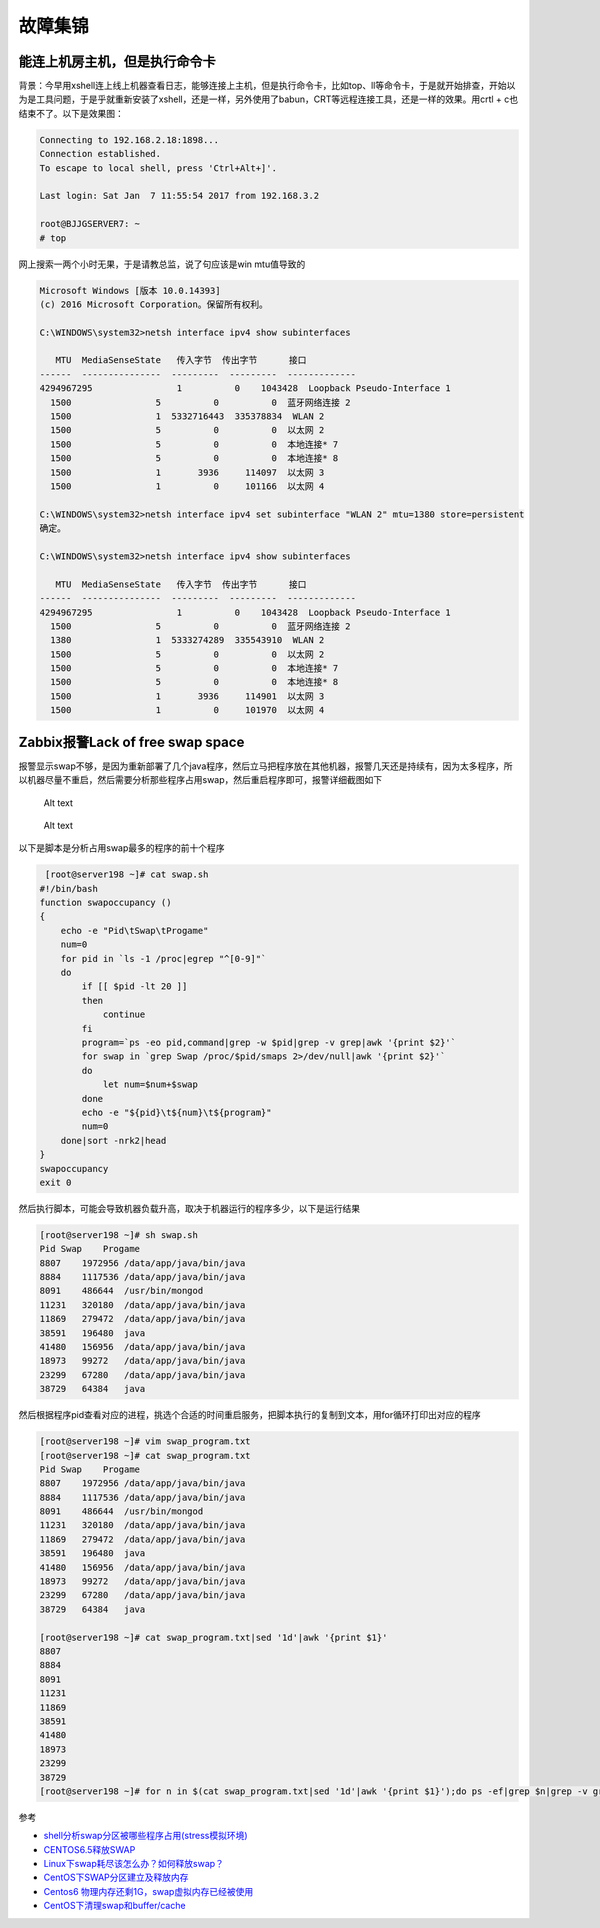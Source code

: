 故障集锦
========

能连上机房主机，但是执行命令卡
------------------------------

背景：今早用xshell连上线上机器查看日志，能够连接上主机，但是执行命令卡，比如top、ll等命令卡，于是就开始排查，开始以为是工具问题，于是乎就重新安装了xshell，还是一样，另外使用了babun，CRT等远程连接工具，还是一样的效果。用crtl
+ c也结束不了。以下是效果图：

.. code:: bash

    Connecting to 192.168.2.18:1898...
    Connection established.
    To escape to local shell, press 'Ctrl+Alt+]'.

    Last login: Sat Jan  7 11:55:54 2017 from 192.168.3.2

    root@BJJGSERVER7: ~
    # top

网上搜索一两个小时无果，于是请教总监，说了句应该是win mtu值导致的

.. code:: bash

    Microsoft Windows [版本 10.0.14393]
    (c) 2016 Microsoft Corporation。保留所有权利。

    C:\WINDOWS\system32>netsh interface ipv4 show subinterfaces

       MTU  MediaSenseState   传入字节  传出字节      接口
    ------  ---------------  ---------  ---------  -------------
    4294967295                1          0    1043428  Loopback Pseudo-Interface 1
      1500                5          0          0  蓝牙网络连接 2
      1500                1  5332716443  335378834  WLAN 2
      1500                5          0          0  以太网 2
      1500                5          0          0  本地连接* 7
      1500                5          0          0  本地连接* 8
      1500                1       3936     114097  以太网 3
      1500                1          0     101166  以太网 4

    C:\WINDOWS\system32>netsh interface ipv4 set subinterface "WLAN 2" mtu=1380 store=persistent
    确定。

    C:\WINDOWS\system32>netsh interface ipv4 show subinterfaces

       MTU  MediaSenseState   传入字节  传出字节      接口
    ------  ---------------  ---------  ---------  -------------
    4294967295                1          0    1043428  Loopback Pseudo-Interface 1
      1500                5          0          0  蓝牙网络连接 2
      1380                1  5333274289  335543910  WLAN 2
      1500                5          0          0  以太网 2
      1500                5          0          0  本地连接* 7
      1500                5          0          0  本地连接* 8
      1500                1       3936     114901  以太网 3
      1500                1          0     101970  以太网 4

Zabbix报警Lack of free swap space
---------------------------------

报警显示swap不够，是因为重新部署了几个java程序，然后立马把程序放在其他机器，报警几天还是持续有，因为太多程序，所以机器尽量不重启，然后需要分析那些程序占用swap，然后重启程序即可，报警详细截图如下

.. figure:: ./swap.png
   :alt: Alt text

   Alt text

.. figure:: ./198server.png
   :alt: Alt text

   Alt text

以下是脚本是分析占用swap最多的程序的前十个程序

.. code:: bash

     [root@server198 ~]# cat swap.sh
    #!/bin/bash
    function swapoccupancy ()
    {
        echo -e "Pid\tSwap\tProgame"
        num=0
        for pid in `ls -1 /proc|egrep "^[0-9]"`
        do
            if [[ $pid -lt 20 ]]
            then
                continue
            fi
            program=`ps -eo pid,command|grep -w $pid|grep -v grep|awk '{print $2}'`
            for swap in `grep Swap /proc/$pid/smaps 2>/dev/null|awk '{print $2}'`
            do
                let num=$num+$swap
            done
            echo -e "${pid}\t${num}\t${program}"
            num=0
        done|sort -nrk2|head
    }
    swapoccupancy
    exit 0

然后执行脚本，可能会导致机器负载升高，取决于机器运行的程序多少，以下是运行结果

.. code:: bash

    [root@server198 ~]# sh swap.sh
    Pid Swap    Progame
    8807    1972956 /data/app/java/bin/java
    8884    1117536 /data/app/java/bin/java
    8091    486644  /usr/bin/mongod
    11231   320180  /data/app/java/bin/java
    11869   279472  /data/app/java/bin/java
    38591   196480  java
    41480   156956  /data/app/java/bin/java
    18973   99272   /data/app/java/bin/java
    23299   67280   /data/app/java/bin/java
    38729   64384   java

然后根据程序pid查看对应的进程，挑选个合适的时间重启服务，把脚本执行的复制到文本，用for循环打印出对应的程序

.. code:: bash

    [root@server198 ~]# vim swap_program.txt
    [root@server198 ~]# cat swap_program.txt
    Pid Swap    Progame
    8807    1972956 /data/app/java/bin/java
    8884    1117536 /data/app/java/bin/java
    8091    486644  /usr/bin/mongod
    11231   320180  /data/app/java/bin/java
    11869   279472  /data/app/java/bin/java
    38591   196480  java
    41480   156956  /data/app/java/bin/java
    18973   99272   /data/app/java/bin/java
    23299   67280   /data/app/java/bin/java
    38729   64384   java

    [root@server198 ~]# cat swap_program.txt|sed '1d'|awk '{print $1}'
    8807
    8884
    8091
    11231
    11869
    38591
    41480
    18973
    23299
    38729
    [root@server198 ~]# for n in $(cat swap_program.txt|sed '1d'|awk '{print $1}');do ps -ef|grep $n|grep -v grep;done

参考

-  `shell分析swap分区被哪些程序占用(stress模拟环境) <http://7938217.blog.51cto.com/7928217/1653649>`__
-  `CENTOS6.5释放SWAP <http://www.centoscn.com/CentOS/help/2015/0206/4641.html>`__
-  `Linux下swap耗尽该怎么办？如何释放swap？ <http://www.jb51.net/LINUXjishu/309129.html>`__
-  `CentOS下SWAP分区建立及释放内存 <http://sundful.iteye.com/blog/2277173>`__
-  `Centos6
   物理内存还剩1G，swap虚拟内存已经被使用 <http://davidbj.blog.51cto.com/4159484/1172879/>`__
-  `CentOS下清理swap和buffer/cache <http://www.centoscn.com/CentOS/Intermediate/2014/0113/2356.html>`__
